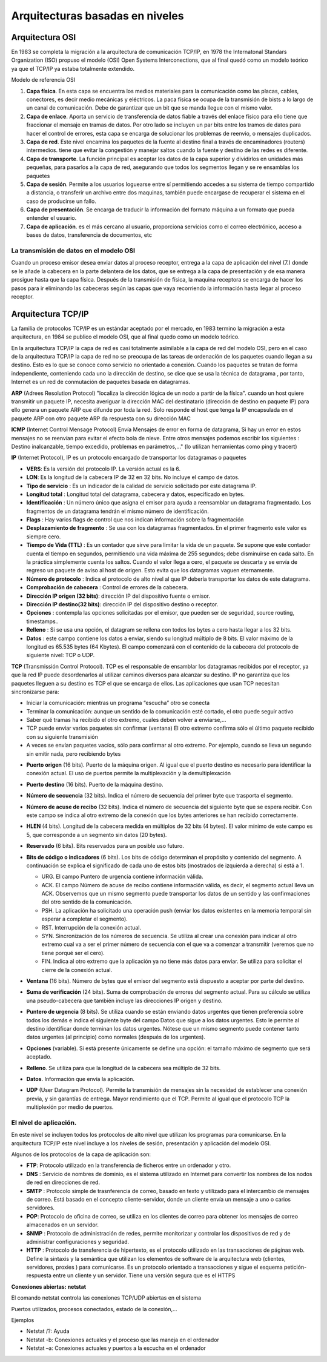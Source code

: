********************************
Arquitecturas basadas en niveles
********************************

Arquitectura OSI
================

En 1983 se completa la migración a la arquitectura de comunicación TCP/IP, en 1978 the Internatonal Standars Organization (ISO) propuso el modelo (OSI) Open Systems Interconections, que al final quedó como un modelo teórico ya que el TCP/IP ya estaba totalmente extendido.

Modelo de referencia OSI

.. image:: imagenes/OSI.png

1. **Capa física**. En esta capa se encuentra los medios materiales para la comunicación como las placas, cables, conectores, es decir medio mecánicas y eléctricos. La paca física se ocupa de la transmisión de bists a lo largo de un canal de comunicación. Debe de garantizar que un bit que se manda llegue con el mismo valor.

2. **Capa de enlace**. Aporta un servicio de transferencia de datos fiable a través del enlace físico para ello tiene que fraccionar el mensaje en tramas de datos. Por otro lado se incluyen un par bits entre los tramos de datos para hacer el control de errores, esta capa se encarga de solucionar los problemas de reenvio, o mensajes duplicados.

3. **Capa de red**. Este nivel encamina los paquetes de la fuente al destino final a través de encaminadores (routers) intermedios. tiene que evitar la congestión y manejar saltos cuando la fuente y destino de las redes es diferente.

4. **Capa de transporte**. La función principal es aceptar los datos de la capa superior y dividirlos en unidades más pequeñas, para pasarlos a la capa de red, asegurando que todos los segmentos llegan y se re ensamblas los paquetes

5. **Capa de sesión**. Permite a los usuarios loguearse entre sí permitiendo accedes a su sistema de tiempo compartido a distancia, o transferir un archivo entre dos maquinas, también puede encargase de recuperar el sistema en el caso de producirse un fallo.

6. **Capa de presentación**. Se encarga de traducir la información del formato máquina a un formato que pueda entender el usuario.

7. **Capa de aplicación**. es el más cercano al usuario, proporciona servicios como el correo electrónico, acceso a bases de datos, transferencia de documentos, etc

La transmisión de datos en el modelo OSI
----------------------------------------

Cuando un proceso emisor desea enviar datos al proceso receptor, entrega a la capa de aplicación del nivel (7.) donde se le añade la cabecera en la parte delantera de los datos, que se entrega a la capa de presentación y de esa manera prosigue hasta que la capa física. Después de la transmisión de física, la maquina receptora se encarga de hacer los pasos para ir eliminando las cabeceras según las capas que vaya recorriendo la información hasta llegar al proceso receptor.

Arquitectura TCP/IP
===================

La familia de protocolos TCP/IP es un estándar aceptado por el mercado, en 1983 termino la migración a esta arquitectura, en 1984 se publico el modelo OSI, que al final quedo como un modelo teórico.

.. image:: imagenes/TCP_IP.png

En la arquitectura TCP/IP la capa de red es casi totalmente asimilable a la capa de red del modelo OSI, pero en el caso de la arquitectura TCP/IP la capa de red no se preocupa de las tareas de ordenación de los paquetes cuando llegan a su destino. Esto es lo que se conoce como servicio no orientado a conexión. Cuando los paquetes se tratan de forma independiente, conteniendo cada uno la dirección de destino, se dice que se usa la técnica de datagrama , por tanto, Internet es un red de conmutación de paquetes basada en datagramas.

**ARP** (Adrees Resolution Protocol) "localiza la dirección lógica de un nodo a partir de la física". cuando un host quiere transmitir un paquete IP, necesita averiguar la dirección MAC del destinatario (dirección de destino en paquete IP) para ello genera un paquete ARP que difunde por toda la red. Solo responde el host que tenga la IP encapsulada en el paquete ARP con otro paquete ARP da respuesta con su dirección MAC

**ICMP** (Internet Control Mensage Protocol) Envía Mensajes de error en forma de datagrama, Si hay un error en estos mensajes no se reenvían para evitar el efecto bola de nieve. Entre otros mensajes podemos escribir los siguientes : Destino inalcanzable, tiempo excedido, problemas en parámetros,..." (lo utilizan herramientas como ping y tracert)

**IP** (Internet Protocol), IP es un protocolo encargado de transportar los datagramas o paquetes

.. image:: imagenes/datagrama.png

* **VERS**: Es la versión del protocolo IP. La versión actual es la 6.
    
* **LON**: Es la longitud de la cabecera IP de 32 en 32 bits. No incluye el campo de datos.
        
* **Tipo de servicio** : Es un indicador de la calidad de servicio solicitado por este datagrama IP.
  
* **Longitud total** : Longitud total del datagrama, cabecera y datos, especificado en bytes.
    
* **Identificación** : Un número único que asigna el emisor para ayuda a reensamblar un datagrama fragmentado. Los fragmentos de un datagrama tendrán el mismo número de identificación.

* **Flags** : Hay varios flags de control que nos indican información sobre la fragmentación
    
* **Desplazamiento de fragmento** : Se usa con los datagramas fragmentados. En el primer fragmento este valor es siempre cero.
    
* **Tiempo de Vida (TTL)** : Es un contador que sirve para limitar la vida de un paquete. Se supone que este contador cuenta el tiempo en segundos, permitiendo una vida máxima de 255 segundos; debe disminuirse en cada salto. En la práctica simplemente cuenta los saltos. Cuando el valor llega a cero, el paquete se descarta y se envía de regreso un paquete de aviso al host de origen. Esto evita que los datagramas vaguen eternamente.
    
* **Número de protocolo** : Indica el protocolo de alto nivel al que IP debería transportar los datos de este datagrama.
    
* **Comprobación de cabecera** : Control de errores de la cabecera.
    
* **Dirección IP origen (32 bits)**: dirección IP del dispositivo fuente o emisor.

* **Dirección IP destino(32 bits)**: dirección IP del dispositivo destino o receptor.
    
* **Opciones** : contempla las opciones solicitadas por el emisor, que pueden ser de seguridad, source routing, timestamps..
    
* **Relleno** : Si se usa una opción, el datagram se rellena con todos los bytes a cero hasta llegar a los 32 bits.
    
* **Datos** : este campo contiene los datos a enviar, siendo su longitud múltiplo de 8 bits. El valor máximo de la longitud es 65.535 bytes (64 Kbytes). El campo comenzará con el contenido de la cabecera del protocolo de siguiente nivel: TCP o UDP.

**TCP** (Transmissión Control Protocol). TCP es el responsable de ensamblar los datagramas recibidos por el receptor, ya que la red IP puede desordenarlos al utilizar caminos diversos para alcanzar su destino. IP no garantiza que los paquetes lleguen a su destino es TCP el que se encarga de ellos. Las aplicaciones que usan TCP necesitan sincronizarse para:

* Iniciar la comunicación: mientras un programa “escucha” otro se conecta
    
* Terminar la comunicación: aunque un sentido de la comunicación esté cortado, el otro puede seguir activo
    
* Saber qué tramas ha recibido el otro extremo, cuales deben volver a enviarse,…
  
* TCP puede enviar varios paquetes sin confirmar (ventana) El otro extremo confirma sólo el último paquete recibido con su siguiente transmisión
    
* A veces se envían paquetes vacíos, sólo para confirmar al otro extremo. Por ejemplo, cuando se lleva un segundo sin emitir nada, pero recibiendo bytes
    
.. image:: imagenes/ventana.png
    :width: 200
    
.. image:: imagenes/TCP.png
    
* **Puerto origen** (16 bits). Puerto de la máquina origen. Al igual que el puerto destino es necesario para identificar la conexión actual. El uso de puertos permite la multiplexación y la demultiplexación
  
.. image:: imagenes/Puertos.png
    
* **Puerto destino**  (16 bits). Puerto de la máquina destino.
  
* **Número de secuencia** (32 bits). Indica el número de secuencia del primer byte que trasporta el segmento.
    
* **Número de acuse de recibo** (32 bits). Indica el número de secuencia del siguiente byte que se espera recibir. Con este campo se indica al otro extremo de la conexión que los bytes anteriores se han recibido correctamente.
    
* **HLEN** (4 bits). Longitud de la cabecera medida en múltiplos de 32 bits (4 bytes). El valor mínimo de este campo es 5, que corresponde a un segmento sin datos (20 bytes).
    
* **Reservado** (6 bits). Bits reservados para un posible uso futuro.
    
* **Bits de código o indicadores** (6 bits). Los bits de código determinan el propósito y contenido  del segmento. A continuación se explica el significado de cada uno de estos bits (mostrados de izquierda a derecha) si está a 1.
    
  * URG. El campo Puntero de urgencia contiene información válida.
      
  * ACK. El campo Número de acuse de recibo contiene información válida, es decir, el segmento actual lleva un ACK. Observemos que un mismo segmento puede transportar los datos de un sentido y las confirmaciones del otro sentido de la comunicación.
        
  * PSH. La aplicación ha solicitado una operación push (enviar los datos existentes en la  memoria temporal sin esperar a completar el segmento).
        
  * RST. Interrupción de la conexión actual.
        
  * SYN. Sincronización de los números de secuencia. Se utiliza al crear una conexión para indicar al otro extremo cual va a ser el primer número de secuencia con el que va a comenzar a transmitir (veremos que no tiene porqué ser el cero).
        
  * FIN. Indica al otro extremo que la aplicación ya no tiene más datos para enviar. Se utiliza para solicitar el cierre de la conexión actual.
        
* **Ventana** (16 bits). Número de bytes que el emisor del segmento está dispuesto a aceptar por  parte del destino.
    
* **Suma de verificación** (24 bits). Suma de comprobación de errores del segmento actual. Para su cálculo se utiliza una pseudo-cabecera que también incluye las direcciones IP origen y destino.

* **Puntero de urgencia** (8 bits). Se utiliza cuando se están enviando datos urgentes que tienen preferencia sobre todos los demás e indica el siguiente byte del campo Datos que sigue a los datos urgentes. Esto le permite al destino identificar donde terminan los datos urgentes. Nótese que un mismo segmento puede contener tanto datos urgentes (al principio) como normales (después de los urgentes).
    
* **Opciones** (variable). Si está presente únicamente se define una opción: el tamaño máximo de segmento que será aceptado.
    
* **Relleno**. Se utiliza para que la longitud de la cabecera sea múltiplo de 32 bits.
    
* **Datos**. Información que envía la aplicación.
    


* **UDP** (User Datagram Protocol). Permite la transmisión de mensajes sin la necesidad de establecer una conexión previa, y sin garantías de entrega. Mayor rendimiento que el TCP. Permite al igual que el protocolo TCP la multiplexión por medio de puertos.

  .. image:: imagenes/UDP.png
    
El nivel de aplicación.
-----------------------

En este nivel se incluyen todos los protocolos de alto nivel que utilizan los programas para comunicarse.
En la arquitectura TCP/IP este nivel incluye a los niveles de sesión, presentación y aplicación del modelo OSI.

Algunos de los protocolos de la capa de aplicación son:

* **FTP**: Protocolo utilizado en la transferencia de ficheros entre un ordenador y otro.

* **DNS** : Servicio de nombres de dominio, es el sistema utilizado en Internet para convertir los nombres de los nodos de red en direcciones de red.

* **SMTP** : Protocolo simple de trasnferencia de correo, basado en texto y utilizado para el intercambio de mensajes de correo. Está basado en el concepto cliente-servidor, donde un cliente envía un mensaje a uno o carios servidores.

* **POP**: Protocolo de oficina de correo, se utiliza en los clientes de correo para obtener los mensajes de correo almacenados en un servidor.

* **SNMP** : Protocolo de administración de redes, permite monitorizar y controlar los dispositivos de red y de administrar configuraciones y seguridad.

* **HTTP** : Protocolo de transferencia de hipertexto, es el protocolo utilizado en las transacciones de páginas web. Define la sintaxis y la semántica que utilizan los elementos de software de la arquitectura web (clientes, servidores, proxies ) para comunicarse. Es un protocolo orientado a transacciones y sigue el esquema petición-respuesta entre un cliente y un servidor. Tiene una versión segura que es el  HTTPS

**Conexiones abiertas: netstat**

El comando netstat controla las conexiones TCP/UDP abiertas en el sistema

Puertos utilizados, procesos conectados, estado de la conexión,…

Ejemplos

* Netstat /?: Ayuda
* Netstat -b: Conexiones actuales y el proceso que las maneja en el ordenador
* Netstat –a: Conexiones actuales y puertos a la escucha en el ordenador
       






   

